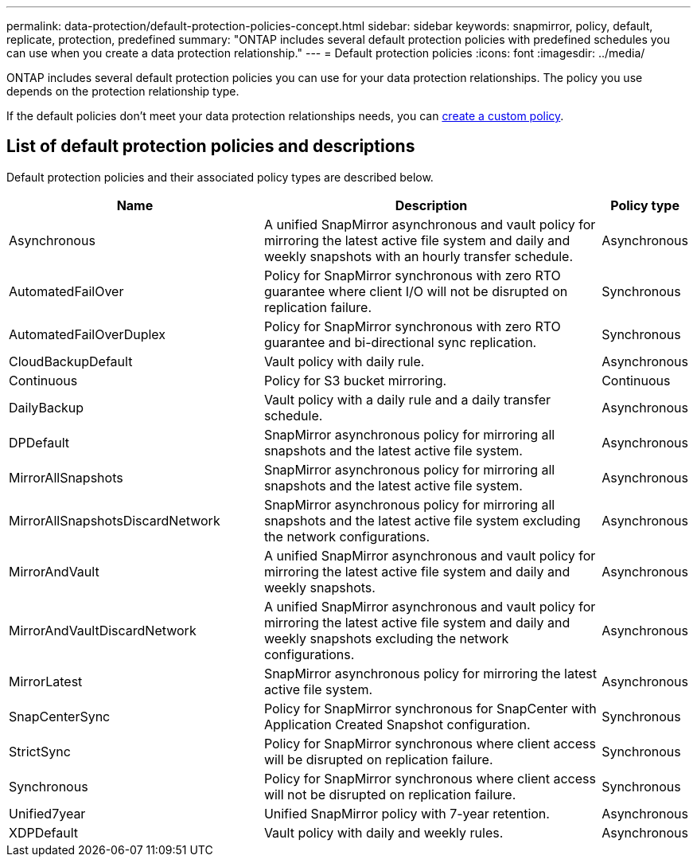 ---
permalink: data-protection/default-protection-policies-concept.html
sidebar: sidebar
keywords: snapmirror, policy, default, replicate, protection, predefined
summary: "ONTAP includes several default protection policies with predefined schedules you can use when you create a data protection relationship."
---
= Default protection policies
:icons: font
:imagesdir: ../media/

[.lead]
ONTAP includes several default protection policies you can use for your data protection relationships. The policy you use depends on the protection relationship type.

If the default policies don't meet your data protection relationships needs, you can link:create-custom-replication-policy-concept.html[create a custom policy]. 

== List of default protection policies and descriptions

Default protection policies and their associated policy types are described below.

[cols="3,4,1"]
|===
h| Name h| Description h| Policy type 

| Asynchronous
| A unified SnapMirror asynchronous and vault policy for mirroring the latest active file system and daily and weekly snapshots with an hourly transfer schedule.
| Asynchronous

| AutomatedFailOver
| Policy for SnapMirror synchronous with zero RTO guarantee where client I/O will not be disrupted on replication failure.
| Synchronous

| AutomatedFailOverDuplex
| Policy for SnapMirror synchronous with zero RTO guarantee and bi-directional sync replication.
| Synchronous

| CloudBackupDefault
| Vault policy with daily rule.
| Asynchronous

| Continuous
| Policy for S3 bucket mirroring.
| Continuous

| DailyBackup
| Vault policy with a daily rule and a daily transfer schedule.
| Asynchronous

| DPDefault
| SnapMirror asynchronous policy for mirroring all snapshots and the latest active file system.
| Asynchronous

| MirrorAllSnapshots
| SnapMirror asynchronous policy for mirroring all snapshots and the latest active file system.
| Asynchronous

| MirrorAllSnapshotsDiscardNetwork
| SnapMirror asynchronous policy for mirroring all snapshots and the latest active file system excluding the network configurations.
| Asynchronous

| MirrorAndVault
| A unified SnapMirror asynchronous and vault policy for mirroring the latest active file system and daily and weekly snapshots.
| Asynchronous

| MirrorAndVaultDiscardNetwork
| A unified SnapMirror asynchronous and vault policy for mirroring the latest active file system and daily and weekly snapshots excluding the network configurations.
| Asynchronous

| MirrorLatest
| SnapMirror asynchronous policy for mirroring the latest active file system.
| Asynchronous

| SnapCenterSync
| Policy for SnapMirror synchronous for SnapCenter with Application Created Snapshot configuration.
| Synchronous

| StrictSync
| Policy for SnapMirror synchronous where client access will be disrupted on replication failure.
| Synchronous

| Synchronous
| Policy for SnapMirror synchronous where client access will not be disrupted on replication failure.
| Synchronous

| Unified7year
| Unified SnapMirror policy with 7-year retention.
| Asynchronous

| XDPDefault
| Vault policy with daily and weekly rules.
| Asynchronous




|===

// 2024-Sept-16, ONTAPDOC-2373